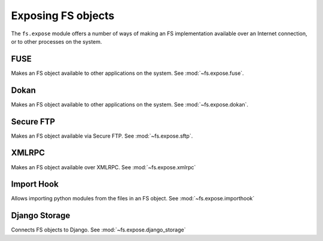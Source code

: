 Exposing FS objects
===================

The ``fs.expose`` module offers a number of ways of making an FS implementation available over an Internet connection, or to other processes on the system.


FUSE
----
Makes an FS object available to other applications on the system. See :mod:`~fs.expose.fuse`.

Dokan
-----
Makes an FS object available to other applications on the system. See :mod:`~fs.expose.dokan`.

Secure FTP
----------
Makes an FS object available via Secure FTP. See :mod:`~fs.expose.sftp`.

XMLRPC
------
Makes an FS object available over XMLRPC. See :mod:`~fs.expose.xmlrpc`

Import Hook
-----------
Allows importing python modules from the files in an FS object. See :mod:`~fs.expose.importhook`

Django Storage
--------------
Connects FS objects to Django. See :mod:`~fs.expose.django_storage`

